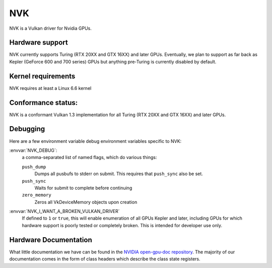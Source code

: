 NVK
===

NVK is a Vulkan driver for Nvidia GPUs.

Hardware support
----------------

NVK currently supports Turing (RTX 20XX and GTX 16XX) and later GPUs.
Eventually, we plan to support as far back as Kepler (GeForce 600 and 700
series) GPUs but anything pre-Turing is currently disabled by default.

Kernel requirements
-------------------

NVK requires at least a Linux 6.6 kernel

Conformance status:
-------------------

NVK is a conformant Vulkan 1.3 implementation for all Turing (RTX 20XX and
GTX 16XX) and later GPUs.

Debugging
---------

Here are a few environment variable debug environment variables
specific to NVK:

:envvar:`NVK_DEBUG`:
   a comma-separated list of named flags, which do various things:

   ``push_dump``
      Dumps all pusbufs to stderr on submit.  This requires that
      ``push_sync`` also be set.
   ``push_sync``
      Waits for submit to complete before continuing
   ``zero_memory``
      Zeros all VkDeviceMemory objects upon creation

:envvar:`NVK_I_WANT_A_BROKEN_VULKAN_DRIVER`
   If defined to ``1`` or ``true``, this will enable enumeration of all
   GPUs Kepler and later, including GPUs for which hardware support is
   poorly tested or completely broken.  This is intended for developer use
   only.

Hardware Documentation
----------------------

What little documentation we have can be found in the `NVIDIA open-gpu-doc
repository <https://github.com/NVIDIA/open-gpu-doc>`__.  The majority of
our documentation comes in the form of class headers which describe the
class state registers.
